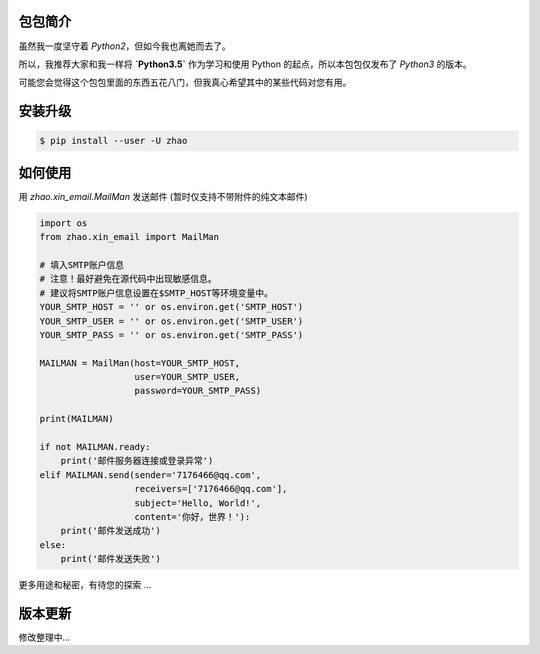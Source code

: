包包简介
========

虽然我一度坚守着 `Python2`，但如今我也离她而去了。

所以，我推荐大家和我一样将 **`Python3.5`** 作为学习和使用 Python 的起点，所以本包包仅发布了 `Python3` 的版本。

可能您会觉得这个包包里面的东西五花八门，但我真心希望其中的某些代码对您有用。

安装升级
========

.. code:: shell

    $ pip install --user -U zhao

如何使用
========

用 `zhao.xin_email.MailMan` 发送邮件 (暂时仅支持不带附件的纯文本邮件)

.. code:: python

    import os
    from zhao.xin_email import MailMan

    # 填入SMTP账户信息
    # 注意！最好避免在源代码中出现敏感信息。
    # 建议将SMTP账户信息设置在$SMTP_HOST等环境变量中。
    YOUR_SMTP_HOST = '' or os.environ.get('SMTP_HOST')
    YOUR_SMTP_USER = '' or os.environ.get('SMTP_USER')
    YOUR_SMTP_PASS = '' or os.environ.get('SMTP_PASS')

    MAILMAN = MailMan(host=YOUR_SMTP_HOST,
                      user=YOUR_SMTP_USER,
                      password=YOUR_SMTP_PASS)

    print(MAILMAN)

    if not MAILMAN.ready:
        print('邮件服务器连接或登录异常')
    elif MAILMAN.send(sender='7176466@qq.com',
                      receivers=['7176466@qq.com'],
                      subject='Hello, World!',
                      content='你好，世界！'):
        print('邮件发送成功')
    else:
        print('邮件发送失败')

更多用途和秘密，有待您的探索 ...

版本更新
========

修改整理中...

